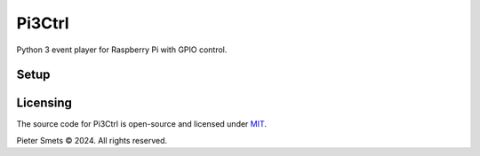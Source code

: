 *************************************
Pi3Ctrl
*************************************

|Maintenance yes| |MIT license| |made-with-python| |Workflow status|

.. |Maintenance yes| image:: https://img.shields.io/badge/Maintained%3F-yes-green.svg
.. |MIT license| image:: https://img.shields.io/badge/License-MIT-blue.svg
.. |made-with-python| image:: https://img.shields.io/badge/Made%20with-Python-1f425f.svg
.. |Workflow status| image:: https://github.com/psmsmets/pi3ctrl/actions/workflows/tests.yml/badge.svg

Python 3 event player for Raspberry Pi with GPIO control.


Setup
=====

.. codeblock:: bash

   git clone https://github.com/psmsmets/Pi3Ctrl.git

   cd Pi3Ctrl

   pip install .

   sudo rsync -amtv --chown=root:root src/etc/* /etc

   sudo systemctl daemon-reload
   sudo systemctl reset-failed

   sudo systemctl reset-failed dnsmasq
   sudo systemctl unmask dnsmasq
   sudo systemctl disable dnsmasq

   sudo systemctl reset-failed hostapd
   sudo systemctl unmask hostapd
   sudo systemctl disable hostapd

   sudo systemctl enable nginx
   sudo systemctl restart nginx

   sudo systemctl enable pi3ctrl-core.service 
   sudo systemctl restart pi3ctrl-core.service

   sudo systemctl enable pi3ctrl-http.service 
   sudo systemctl restart pi3ctrl-http.service

   sudo systemctl enable pi3ctrl-wifi.service 
   sudo systemctl restart pi3ctrl-wifi.service




Licensing
=========

The source code for Pi3Ctrl is open-source and licensed under MIT_.

.. _MIT: https://raw.githubusercontent.com/psmsmets/pi3ctrl/main/LICENSE

Pieter Smets © 2024. All rights reserved.
